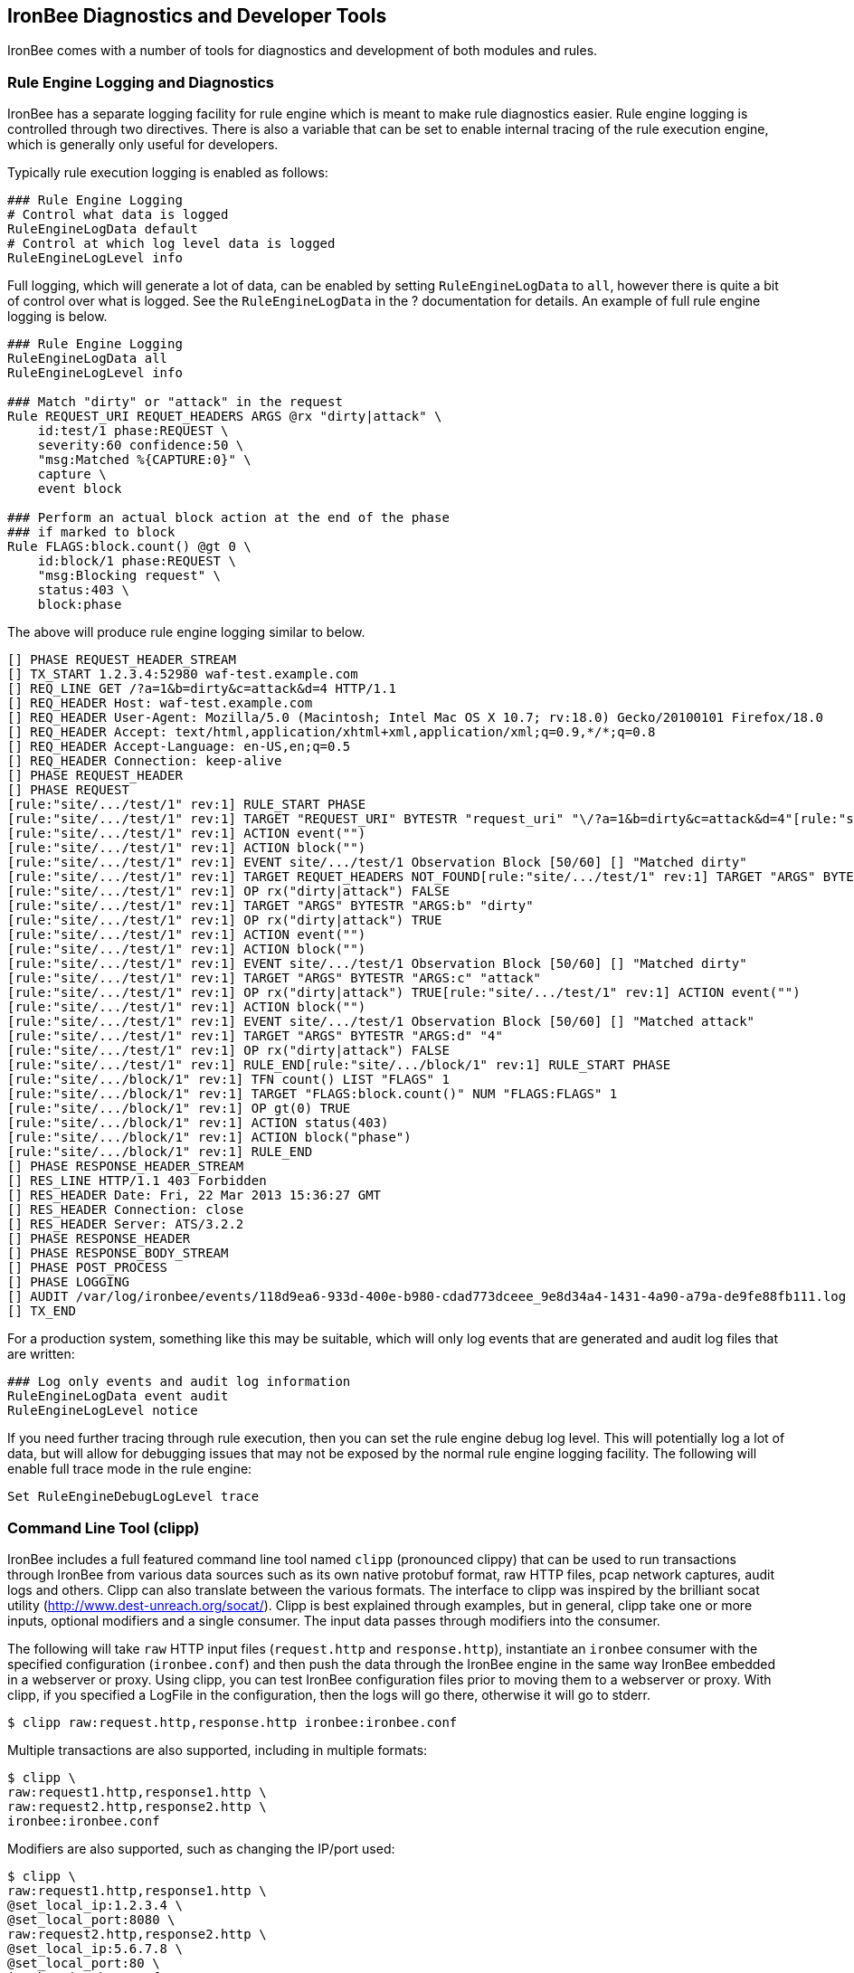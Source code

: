 IronBee Diagnostics and Developer Tools
---------------------------------------

IronBee comes with a number of tools for diagnostics and development of
both modules and rules.

Rule Engine Logging and Diagnostics
~~~~~~~~~~~~~~~~~~~~~~~~~~~~~~~~~~~

IronBee has a separate logging facility for rule engine which is meant
to make rule diagnostics easier. Rule engine logging is controlled
through two directives. There is also a variable that can be set to
enable internal tracing of the rule execution engine, which is generally
only useful for developers.

Typically rule execution logging is enabled as follows:

-------------------------------------------
### Rule Engine Logging
# Control what data is logged
RuleEngineLogData default
# Control at which log level data is logged
RuleEngineLogLevel info
-------------------------------------------

Full logging, which will generate a lot of data, can be enabled by
setting `RuleEngineLogData` to `all`, however there is quite a bit of
control over what is logged. See the `RuleEngineLogData` in the ?
documentation for details. An example of full rule engine logging is
below.

----------------------------------------------------------
### Rule Engine Logging
RuleEngineLogData all
RuleEngineLogLevel info

### Match "dirty" or "attack" in the request
Rule REQUEST_URI REQUET_HEADERS ARGS @rx "dirty|attack" \
    id:test/1 phase:REQUEST \
    severity:60 confidence:50 \
    "msg:Matched %{CAPTURE:0}" \
    capture \
    event block

### Perform an actual block action at the end of the phase
### if marked to block
Rule FLAGS:block.count() @gt 0 \
    id:block/1 phase:REQUEST \
    "msg:Blocking request" \
    status:403 \
    block:phase
----------------------------------------------------------

The above will produce rule engine logging similar to below.

----------------------------------------------------------------------------------------------------------------------------------------------------------------
[] PHASE REQUEST_HEADER_STREAM 
[] TX_START 1.2.3.4:52980 waf-test.example.com
[] REQ_LINE GET /?a=1&b=dirty&c=attack&d=4 HTTP/1.1
[] REQ_HEADER Host: waf-test.example.com
[] REQ_HEADER User-Agent: Mozilla/5.0 (Macintosh; Intel Mac OS X 10.7; rv:18.0) Gecko/20100101 Firefox/18.0
[] REQ_HEADER Accept: text/html,application/xhtml+xml,application/xml;q=0.9,*/*;q=0.8
[] REQ_HEADER Accept-Language: en-US,en;q=0.5
[] REQ_HEADER Connection: keep-alive
[] PHASE REQUEST_HEADER      
[] PHASE REQUEST
[rule:"site/.../test/1" rev:1] RULE_START PHASE
[rule:"site/.../test/1" rev:1] TARGET "REQUEST_URI" BYTESTR "request_uri" "\/?a=1&b=dirty&c=attack&d=4"[rule:"site/.../test/1" rev:1] OP rx("dirty|attack") TRUE
[rule:"site/.../test/1" rev:1] ACTION event("") 
[rule:"site/.../test/1" rev:1] ACTION block("") 
[rule:"site/.../test/1" rev:1] EVENT site/.../test/1 Observation Block [50/60] [] "Matched dirty" 
[rule:"site/.../test/1" rev:1] TARGET REQUET_HEADERS NOT_FOUND[rule:"site/.../test/1" rev:1] TARGET "ARGS" BYTESTR "ARGS:a" "1"
[rule:"site/.../test/1" rev:1] OP rx("dirty|attack") FALSE
[rule:"site/.../test/1" rev:1] TARGET "ARGS" BYTESTR "ARGS:b" "dirty"
[rule:"site/.../test/1" rev:1] OP rx("dirty|attack") TRUE
[rule:"site/.../test/1" rev:1] ACTION event("") 
[rule:"site/.../test/1" rev:1] ACTION block("") 
[rule:"site/.../test/1" rev:1] EVENT site/.../test/1 Observation Block [50/60] [] "Matched dirty" 
[rule:"site/.../test/1" rev:1] TARGET "ARGS" BYTESTR "ARGS:c" "attack" 
[rule:"site/.../test/1" rev:1] OP rx("dirty|attack") TRUE[rule:"site/.../test/1" rev:1] ACTION event("") 
[rule:"site/.../test/1" rev:1] ACTION block("") 
[rule:"site/.../test/1" rev:1] EVENT site/.../test/1 Observation Block [50/60] [] "Matched attack"
[rule:"site/.../test/1" rev:1] TARGET "ARGS" BYTESTR "ARGS:d" "4"
[rule:"site/.../test/1" rev:1] OP rx("dirty|attack") FALSE
[rule:"site/.../test/1" rev:1] RULE_END[rule:"site/.../block/1" rev:1] RULE_START PHASE
[rule:"site/.../block/1" rev:1] TFN count() LIST "FLAGS" 1 
[rule:"site/.../block/1" rev:1] TARGET "FLAGS:block.count()" NUM "FLAGS:FLAGS" 1
[rule:"site/.../block/1" rev:1] OP gt(0) TRUE
[rule:"site/.../block/1" rev:1] ACTION status(403) 
[rule:"site/.../block/1" rev:1] ACTION block("phase") 
[rule:"site/.../block/1" rev:1] RULE_END
[] PHASE RESPONSE_HEADER_STREAM
[] RES_LINE HTTP/1.1 403 Forbidden
[] RES_HEADER Date: Fri, 22 Mar 2013 15:36:27 GMT
[] RES_HEADER Connection: close
[] RES_HEADER Server: ATS/3.2.2
[] PHASE RESPONSE_HEADER     
[] PHASE RESPONSE_BODY_STREAM
[] PHASE POST_PROCESS
[] PHASE LOGGING
[] AUDIT /var/log/ironbee/events/118d9ea6-933d-400e-b980-cdad773dceee_9e8d34a4-1431-4a90-a79a-de9fe88fb111.log
[] TX_END
----------------------------------------------------------------------------------------------------------------------------------------------------------------

For a production system, something like this may be suitable, which will
only log events that are generated and audit log files that are written:

---------------------------------------------
### Log only events and audit log information
RuleEngineLogData event audit
RuleEngineLogLevel notice
---------------------------------------------

If you need further tracing through rule execution, then you can set the
rule engine debug log level. This will potentially log a lot of data,
but will allow for debugging issues that may not be exposed by the
normal rule engine logging facility. The following will enable full
trace mode in the rule engine:

---------------------------------
Set RuleEngineDebugLogLevel trace
---------------------------------

Command Line Tool (clipp)
~~~~~~~~~~~~~~~~~~~~~~~~~

IronBee includes a full featured command line tool named `clipp`
(pronounced clippy) that can be used to run transactions through IronBee
from various data sources such as its own native protobuf format, raw
HTTP files, pcap network captures, audit logs and others. Clipp can also
translate between the various formats. The interface to clipp was
inspired by the brilliant socat utility
(http://www.dest-unreach.org/socat/). Clipp is best explained through
examples, but in general, clipp take one or more inputs, optional
modifiers and a single consumer. The input data passes through modifiers
into the consumer.

The following will take `raw` HTTP input files (`request.http` and
`response.http`), instantiate an `ironbee` consumer with the specified
configuration (`ironbee.conf`) and then push the data through the
IronBee engine in the same way IronBee embedded in a webserver or proxy.
Using clipp, you can test IronBee configuration files prior to moving
them to a webserver or proxy. With clipp, if you specified a LogFile in
the configuration, then the logs will go there, otherwise it will go to
stderr.

-----------------------------------------------------------
$ clipp raw:request.http,response.http ironbee:ironbee.conf
-----------------------------------------------------------

Multiple transactions are also supported, including in multiple formats:

----------------------------------
$ clipp \
raw:request1.http,response1.http \
raw:request2.http,response2.http \
ironbee:ironbee.conf
----------------------------------

Modifiers are also supported, such as changing the IP/port used:

----------------------------------
$ clipp \
raw:request1.http,response1.http \
@set_local_ip:1.2.3.4 \
@set_local_port:8080 \
raw:request2.http,response2.http \
@set_local_ip:5.6.7.8 \
@set_local_port:80 \
ironbee:ironbee.conf
----------------------------------

With many parameters, the command line can get tedious, so clipp also
supports a configuration file format:

--------------------------------
### clipp.conf

# Transaction 1
raw:request1.http,response1.http
  @set_local_ip:1.2.3.4
  @set_local_port:8080

# Transaction 2
raw:request2.http,response2.http
  @set_local_ip:5.6.7.8
  @set_local_port:80

# IronBee Consumer
ironbee:ironbee.conf
--------------------------------

---------------------
$ clipp -c clipp.conf
---------------------

Clipp's native protobuf format can encapsulate all input, including
modifiers, into a single compact format. This format is produced by
using the writepb consumer:

----------------------------------
$ clipp \
raw:request1.http,response1.http \
raw:request2.http,response2.http \
writepb:input.pb
----------------------------------

Full documentation on clipp is in Markdown format in the source tree:
https://github.com/ironbee/ironbee/blob/master/clipp/clipp.md

Developer Modules
~~~~~~~~~~~~~~~~~

IronBee includes some developer modules that contain some diagnostic
features. One that can aide in diagnosing inspection issues is the
`TxDump` directive. This directive allows for dumping some internal
IronBee state to a log file. To use `TxDump`, you need to load the
`txdump` module.

---------------------------
LoadModule "ibmod_txdump.so"
---------------------------

Once this is done, you can use the `TxDump` directive to log data to a
file.

--------------------------------------------------
TxDump TxFinished file:///tmp/ironbee_diag.log All
--------------------------------------------------

And you will get something like the following.

----------------------------------------------------------------------------------------------------------------------
[TX 6bcb584c-7f84-461a-93b4-d576e7fd72a7 @ tx_finished_event]
  Started = 2013-04-25T17:34:00.2508-0700
  Hostname = waf-test.example.com
  Effective IP = 5.6.7.8
  Path = /
  Context
    Name = any:location:/
    Site name = any
    Site ID = 0CA1665C-F27F-4763-A3E0-A31A00477497
    Location path = /
  Connection
    Created = 2013-04-25T17:34:00.2508-0700
    Remote = 5.6.7.8:80
    Local = 1.2.3.4:1234
    Context
      Name = main:site:any
      Site name = any
      Site ID = 0CA1665C-F27F-4763-A3E0-A31A00477497
  Request line:
    Raw = "GET /path/test?foo=bar HTTP/1.1"
    Method = "GET"
    URI = "/path/test?foo=bar"
    Protocol = "HTTP/1.1"
  Request Header
    Host = "waf-test.example.com"
    User-Agent = "Mozilla/5.0 (Macintosh; Intel Mac OS X 10.7; rv:18.0) Gecko/..."
    Accept = "text/html,application/xhtml+xml,application/xml;q=0.9,*/*;q=0.8"
    Accept-Language = "en-US,en;q=0.5"
    Connection = "keep-alive"
  Response line:
    Raw = "HTTP/1.1 301 Moved Permanently"
    Protocol = "HTTP/1.1"
    Status = "301"
    Message = "Moved Permanently"
  Response Header
    Location = "http://www.example.com/"
    Content-Type = "text/html; charset=UTF-8"
    Date = "Wed, 26 Oct 2012 02:36:41 GMT"
    Expires = "Fri, 25 Nov 2012 02:36:41 GMT"
    Cache-Control = "public, max-age=2592000"
    Server = "Apache"
    Content-Length = "219"
    X-XSS-Protection = "1; mode=block"
    X-Frame-Options = "SAMEORIGIN"
  Flags = 0380beb8
    00000001 "Error" = Off
    00000002 "HTTP/0.9" = Off
    00000004 "Pipelined" = Off
    00000008 "Request Started" = On
    00000020 "Seen Request Header" = On
    00000040 "No Request Body" = Off
    00000080 "Seen Request Body" = On
    00000100 "Seen Request Trailer" = Off
    00000200 "Request Finished" = On
    00000400 "Response Started" = On
    00001000 "Seen Response Header" = On
    00002000 "Seen Response Body" = On
    00004000 "Seen Response Trailer" = Off
    00008000 "Response Finished" = On
    00010000 "Suspicious" = Off
    00020000 "Block: Advisory" = Off
    00040000 "Block: Phase" = Off
    00080000 "Block: Immediate" = Off
    00100000 "Allow: Phase" = Off
    00200000 "Allow: Request" = Off
    00400000 "Allow: All" = Off
    00800000 "Post-Process" = On
    02000000 "Inspect Request Header" = On
    04000000 "Inspect Request Body" = Off
    08000000 "Inspect Response Header" = Off
    10000000 "Inspect Response Body" = Off
  ARGS:
    ARGS = [1]
    ARGS:foo = "bar"
  Data:
    response_line = "HTTP/1.1 301 Moved Permanently"
    request_uri = "/path/test?foo=bar"
    request_protocol = "HTTP/1.1"
    request_uri_params = [1]
      request_uri_params:foo = "bar"
    FIELD_NAME = ""
    request_content_type = ""
    request_uri_path = "/path/test"
    remote_addr = "5.6.7.8"
    request_host = ""
    request_filename = ""
    response_headers = [9]
      response_headers:Location = "http://www.example.com/"
      response_headers:Content-Type = "text/html; charset=UTF-8"
      response_headers:Date = "Wed, 26 Oct 2012 02:36:41 GMT"
      response_headers:Expires = "Fri, 25 Nov 2012 02:36:41 GMT"
      response_headers:Cache-Control = "public, max-age=2592000"
      response_headers:Server = "Apache"
      response_headers:Content-Length = "219"
      response_headers:X-XSS-Protection = "1; mode=block"
      response_headers:X-Frame-Options = "SAMEORIGIN"
    request_uri_password = ""
    request_uri_scheme = ""
    request_uri_query = "foo=bar"
    remote_port = 80
    request_line = "GET /path/test?foo=bar HTTP/1.1"
    server_addr = "1.2.3.4"
    response_status = "301"
    response_message = "Moved Permanently"
    CAPTURE = [0]
    FIELD_NAME_FULL = ""
    request_uri_username = ""
    request_body_params = [0]
    server_port = 1234
    response_cookies = [0]
    request_uri_port = ""
    response_protocol = "HTTP/1.1"
    conn_tx_count = 1
    request_uri_raw = "/path/test?foo=bar"
    CA = [0]
    auth_password = ""
    request_headers = [5]
      request_headers:Host = "waf-test.example.com"
      request_headers:User-Agent = "Mozilla/5.0 (Macintosh; Intel Mac OS X 10.7; rv:18.0) Gecko/20100101 Firefox/18.0"
      request_headers:Accept = "text/html,application/xhtml+xml,application/xml;q=0.9,*/*;q=0.8"
      request_headers:Accept-Language = "en-US,en;q=0.5"
      request_headers:Connection = "keep-alive"
    request_method = "GET"
    response_content_type = ""
    request_uri_fragment = ""
    request_uri_path_raw = "/path/test"
    ARGS = [1]
      ARGS:foo = "bar"
    FLAGS = [5]
      FLAGS:suspicious = 0
      FLAGS:inspectRequestHeader = 1
      FLAGS:inspectRequestBody = 0
      FLAGS:inspectResponseHeader = 0
      FLAGS:inspectResponseBody = 0
    auth_username = ""
    auth_type = ""
    request_uri_host = ""
    request_cookies = [0]
----------------------------------------------------------------------------------------------------------------------

What data you log can be tailored. See the documentation for the
`TxDump` directive for the full syntax.
